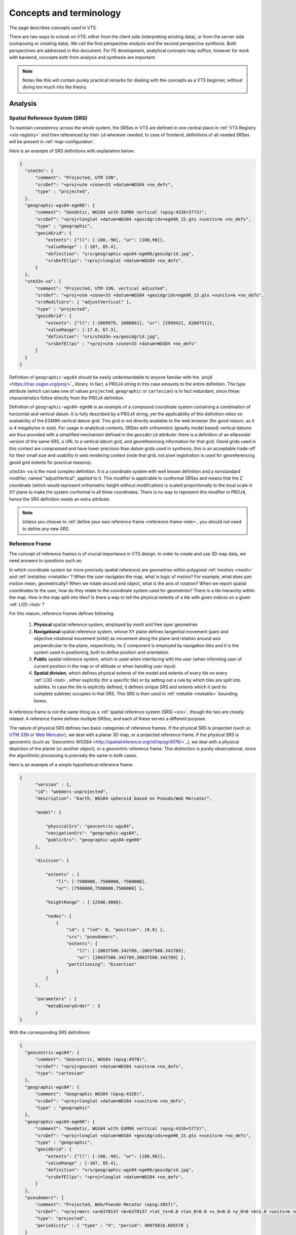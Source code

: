 .. index::
   single: bound layer
   single: reference frame
   single: tileset
   pair: level of detail; lod
   single: glue
   single: credits
   single: storge
   single: storge view
   pair: srs; spatial reference system
   single: mask
   single: texture
   single: mesh
   single: attribution

.. _concepts-glossary:

************************
Concepts and terminology
************************

The page describes concepts used in VTS.

There are two ways to onlook on VTS: either from the client side (interpreting
existing data), or from the server side (composing or creating data). We call
the first perspective *analysis* and the second perspective *synthesis*. Both
perspectives are addressed in this document. For FE development, analytical
concepts may suffice, however for work with backend, concepts both from
analysis and synthesis are important.

.. note::
  Notes like this will contain purely practical remarks for dealing with the
  concepts as a VTS beginner, without diving too much into the theory.


Analysis
========

.. _srs:

Spatial Reference System (SRS)
------------------------------

To maintain consistency across the whole system, the SRSes in VTS are defined
in one central place in :ref:`VTS Registry <vts-registry>` and then referenced by their
``id`` wherever needed. In case of frontend, definitions of all needed SRSes
will be present in :ref:`map-configuration`.

Here is an example of SRS definitions with explanation below:

.. code-block:: javascript

  {
    "utm33n": {
        "comment": "Projected, UTM 33N",
        "srsDef": "+proj=utm +zone=33 +datum=WGS84 +no_defs",
        "type" : "projected",
    },
    "geographic-wgs84-egm96": {
        "comment": "Geodetic, WGS84 with EGM96 vertical (epsg:4326+5773)",
        "srsDef": "+proj=longlat +datum=WGS84 +geoidgrids=egm96_15.gtx +vunits=m +no_defs",
        "type" : "geographic",
        "geoidGrid": {
            "extents": {"ll": [-180,-90], "ur": [180,90]},
            "valueRange" : [-107, 85.4],
            "definition": "srs/geographic-wgs84-egm96/geoidgrid.jpg",
            "srsDefEllps": "+proj=longlat +datum=WGS84 +no_defs",
        }
    },
    "utm33n-va": {
        "comment": "Projected, UTM 33N, vertical adjusted",
        "srsDef": "+proj=utm +zone=33 +datum=WGS84 +geoidgrids=egm96_15.gtx +vunits=m +no_defs",
        "srsModifiers": [ "adjustVertical" ],
        "type" : "projected",
        "geoidGrid": {
            "extents": {"ll": [-2009979, 3000861], "ur": [2999421, 8260731]},
            "valueRange": [-17.6, 67.3],
            "definition": "srs/utm33n-va/geoidgrid.jpg",
            "srsDefEllps" : "+proj=utm +zone=33 +datum=WGS84 +no_defs"
        }
    }
  }

Definition of ``geographic-wgs84`` should be easily understandable to anyone
familiar with the ​`proj4 <https://trac.osgeo.org/proj/>`_ library. In fact, a
PROJ4 string in this case amounts to the entire definition. The type attribute
(which can take one of values ``projected``, ``geographic`` or ``cartesian``) is
in fact redundant, since these characteristics follow directly from the PROJ4
definition.

Definition of ``geographic-wgs84-egm96`` is an example of a compound coordinate
system containing a combination of horizontal and vertical datum. It is fully
described by a PROJ4 string, yet the applicability of this definition relies on
availability of the EGM96 vertical datum grid. This grid is not directly
available to the web browser (for good reason, as it is 4 megabytes in size).
For usage in analytical contexts, SRSes with orthometric (gravity model based)
vertical datums are thus provided with a simplified mechanism defined in the
``geoidGrid`` attribute: there is a definition of an ellipsoidal version of the
same SRS, a URL to a vertical datum grid, and georeferencing information for
that grid. Geoid grids used in this context are compressed and have lower
precision than datum grids used in synthesis; this is an acceptable trade-off
for their small size and usability in web rendering context (note that grid, not
pixel registration is used for georeferencing geoid grid extents for practical
reasons).

``utm33n-va`` is the most complex definition. It is a coordinate system with well
known definition and a nonstandard modifier, named "adjustVertical", applied to
it. This modifier is applicable to conformal SRSes and means that the Z
coordinate (which would represent orthometric height without modification) is
scaled proportionally to the local scale in XY plane to make the system
conformal in all three coordinates. There is no way to represent this modifier
in PROJ4, hence the SRS definition needs an extra attribute.

.. note::
  Unless you choose to :ref:`define your own reference frame <reference-frame-note>`,
  you should not need to define any new SRS.

.. _reference-frame:

Reference Frame
---------------
The concept of reference frames is of crucial importance in VTS design. In order
to create and use 3D map data, we need answers to questions such as:

In which coordinate system (or more precisely spatial reference) are geometries
within polygonal :ref:`meshes <mesh>` and :ref:`metatiles <metatile>`? When the
user navigates the map, what is logic of motion? For example, what does pan
motion mean, geometrically? When we rotate around and object, what is the axis
of rotation?  When we report spatial coordinates to the user, how do they relate
to the coordinate system used for geometries?  There is a tile hierarchy within
the map. How is the map split into tiles? Is there a way to tell the physical
extents of a tile with given indices on a given :ref:`LOD <lod>`?

For this reason, reference frames defines following:

  #. **Physical** spatial reference system, employed by mesh and free layer geometries
  #. **Navigational** spatial reference system, whose XY plane defines tangential
     movement (pan) and objective rotational movement (orbit) as movement along
     the plane and rotation around axis perpendicular to the plane, respectively;
     its Z component is employed by navigation tiles and it is the system used in
     positioning, both to define position and orientation
  #. **Public** spatial reference system, which is used when interfacing with the user
     (when informing user of current position in the map or of altitude or when
     handling user input)
  #. **Spatial division**, which defines physical extents of the model and extents of
     every tile on every :ref:`LOD <lod>`, either explicitly (for a specific
     tile) or by setting out a rule by which tiles are split into subtiles. In case
     the tile is explicitly defined, it defines unique SRS and extents which it
     (and its complete subtree) occupies in that SRS. This SRS is then used in
     :ref:`metatile <metatile>` bounding boxes.

A reference frame is not the same thing as a :ref:`spatial reference system (SRS) <srs>`,
though the two are closely related. A reference frame defines multiple SRSes,
and each of these serves a different purpose.

The nature of physical SRS defines two basic categories of reference frames. If
the physical SRS is projected (such us ​
`UTM 33N <http://spatialreference.org/ref/epsg/wgs-84-utm-zone-33n/>`_ or ​
`Web Mercator <http://spatialreference.org/ref/sr-org/7483/>`_), we deal with a
planar 3D map, or a projected reference frame. If the physical SRS is geocentric
(such as ​`Geocentric WGS84 <http://spatialreference.org/ref/epsg/4978/>`_), we
deal with a physical depiction of the planet (or another object), or a
geocentric reference frame. This distinction is purely observational, since
the algorithmic processing is precisely the same in both cases.

Here is an example of a simple hypothetical reference frame:

.. code-block:: javascript

  {
        "version" : 1,
        "id": "webmerc-unprojected",
        "description": "Earth, WGS84 spheroid based on Pseudo/Web Mercator",

        "model": {

            "physicalSrs": "geocentric-wgs84",
            "navigationSrs": "geographic-wgs84",
            "publicSrs": "geographic-wgs84-egm96"
        },

        "division": {

            "extents" : {
                "ll": [-7500000,-7500000,-7500000],
                "ur": [7500000,7500000,7500000] },

            "heightRange" : [-12500,9000],

            "nodes": [
                {
                    "id": { "lod": 0, "position": [0,0] },
                    "srs": "pseudomerc",
                    "extents": {
                        "ll": [-20037508.342789,-20037508.342789],
                        "ur": [20037508.342789,20037508.342789] },
                    "partitioning": "bisection"
                }
            ]
        },

        "parameters" : {
            "metaBinaryOrder" : 5
        }
  }

With the corresponding SRS definitions:

.. code-block:: javascript

  {
    "geocentric-wgs84": {
        "comment": "Geocentric, WGS84 (epsg:4978)",
        "srsDef": "+proj=geocent +datum=WGS84 +units=m +no_defs",
        "type": "cartesian"
    },
    "geographic-wgs84": {
        "comment": "Geographic WGS84 (epsg:4326)",
        "srsDef": "+proj=longlat +datum=WGS84 +vunits=m +no_defs",
        "type" : "geographic"
    },
    "geographic-wgs84-egm96": {
        "comment": "Geodetic, WGS84 with EGM96 vertical (epsg:4326+5773)",
        "srsDef": "+proj=longlat +datum=WGS84 +geoidgrids=egm96_15.gtx +vunits=m +no_defs",
        "type" : "geographic",
        "geoidGrid": {
            "extents": {"ll": [-180,-90], "ur": [180,90]},
            "valueRange" : [-107, 85.4],
            "definition": "srs/geographic-wgs84-egm96/geoidgrid.jpg",
            "srsDefEllps": "+proj=longlat +datum=WGS84 +no_defs",
        }
    },
    "pseudomerc": {
        "comment": "Projected, Web/Pseudo Mecator (epsg:3857)",
        "srsDef": "+proj=merc +a=6378137 +b=6378137 +lat_ts=0.0 +lon_0=0.0 +x_0=0.0 +y_0=0 +k=1.0 +units=m +nadgrids=@null +wktext",
        "type": "projected",
        "periodicity" : { "type" : "X", "period": 40075016.685578 }
    }
  }

What we get here is a geocentric system where all mesh and free layer geometries
are represented in ​XYZ cartesian coordinates based on the WGS84 datum (with the
SRS origin at the ellipsoid centre XY plane corresponding to the equator and X
axis passing through zero longitude, with navigation controls based on the same
ellipsoid (tangential pan motion and rotation around axis perpendicular to the
ellipsoid surface), positioning given by the ellipsoid latitude and longitude,
public UI readings based on WGS84/EGM96, spatial division into tiles based on ​
`Pseudo/Web Mercator <https://en.wikipedia.org/wiki/Web_Mercator>`_. This is a full
blown, physical model of the Earth between roughly 85.05112878°S and 85.05112878°N.

Not only these extents, but the tetranary hierarchy of tiles exactly corresponds
to the one used by 2D maps on Here, Bing Maps, Google Maps, OSM and elsewhere,
meaning that a tile at given lod/x-index/-yindex combination has exactly the
same geographic extents in our reference frame as the Google Maps API tile with
the same lod and x and y index combination. This trait means, among other
things, that the public map services can play the role of external
:ref:`bound layers <bound-layer>`.

The working space is set to a cube centered at WGS84 center, with diameter of
15,000 kilometers - this even allows us to include some orbital phenomenons into
the model if we want to.

Note that we could achieve virtually identical results with a slightly different
reference frame. For example, our navigation SRS could use a spherical, as
opposed to ellipsoidal model of Earth. This would make no difference to the
user, and all of the above would still apply. The only difference would be that
the internal content of :ref:`navigation tiles <navigation-tiles>` would be
different, containing spherical height as apposed to ellipsoidal height, and
same would apply to :ref:`positioning <position>`. And the axis of orbital
motion would not point perpendicular to the (roughly ellipsoidal) Earth surface,
but straight to Earth centre (or even more precisely, very close to Earth centre).

Helas, this simple model of Earth is missing polar caps. This is why we instead
define the
`melown2015 <https://github.com/Melown/vts-registry/blob/master/registry/registry/referenceframes.json#L70>`_ reference frame with modified spatial division which includes the polar caps. Another interesting reference frame
covering whole planet is a `mars-qsc <https://github.com/Melown/vts-registry/blob/master/registry/registry/referenceframes.json#L225>`_ which
represents Mars as a folded-out cube.

The most important thing to remember about reference frames is that there exists
only one reference frame definition for each map configuration. Thus all
:ref:`surfaces <surface>`, :ref:`glues <glue>`, :ref:`bound <bound-layer>` and
:ref:`free layers <free-layer>` within the same configuration need to stick to
the same reference frame. The same principle, as we will see, applies to the
concepts in :ref:`synthesis <synthesis>`. This is a basic requirement of
homogeneity: combining map resources with different frames of reference is not
possible, either resource has to be defined in both reference frames (for dynamically
generated resources) or a conversion has to be performed.

.. _reference-frame-note:

.. note::
  Whenever on Earth, use ``melown2015`` reference frame. It contains WebMercator
  subtree for bulk of the Earth and StereN and StereS subtrees for polar caps.
  Due to geocentric physical system, it gives nice round Earth including polar
  caps while most of existing WMTS and other services can be used directly with it
  thanks to its WebMercator subtree.

  The reasonable incentive for using or defining different reference frame is
  modeling of a different celestial object or the situation when many external
  services are available only in specific SRS. Then it may be reasonable to tailor
  the reference frame for that SRS.

.. _position:

Position
--------

In VTS, the position is defined to accommodate the following requirements:

  * independence of surface information and thus immediately usable

  * orthogonality with respect to the vertical field of view (FOV), which is part
    of the position

  * intuitive, and adaptable to multiple semantic contexts in which positioning is
    performed


The general position format is called an *objective position*. Simply said, it
describes where is the point you look at and from where you look. Presuming you
work in :ref:`melown2015 reference frame <reference-frame>` with lat-long
navigation SRS, the objective position may look like:

.. code-block:: javascript

  [ "obj", 14.401364, 50.090839, "fix", 295.77, -31, -47, 0, 613, 45.00 ]

where

  * element 0 is string "obj"

  * elements 1-2 are XY components of the center of orbit in navigation SRS

  * element 3 is either "fix" or "float"

  * element 4 is either Z component of the center of orbit in navigation SRS (if
    element 3 is "fix") or its height AGL (if element 3 is "float")

  * elements 5-7 are NED based Euler angles (yaw, pitch, and roll) of the
    direction of view, measured at the center of orbit

  * element 8 is vertical extent of camera view, measured at the center of orbit
    in physical SRS units

  * element 9 is a vertical FOV, measured in degrees.

As a special case, the value of element 8 may be 0, indicating that the
projection is orthographic.

A slightly less general position format, named *subjective position*, is defined
as a similar 10-tuple:

.. code-block:: javascript

  [ "subj" ,14.404993 ,50.086954, "fix", 837.14, -31, -47, 0, 613, 45.00 ]

where

  * element 0 is string "subj"

  * elements 1-2 are XY components of the center of perspectivity in navigation SRS

  * element 3 is either "fix" or "float"

  * elements 4 is either Z component of the center of perspectivity in navigation
    SRS (if element 3 is "fix") or its AGL (if element 3 is "float")

  * elements 5-7 are NED based Euler angles of the direction of view, measured at
    the center of perspectivity

  * element 8 is vertical extent of camera view, measured at the center of orbit
    in physical SRS units

  * element 9 is a vertical FOV, measured in degrees.

Under presumptions given, the example subjective and objective definitions are
identical up to rounding errors. They define a view pointed at the Prague
castle, oriented 31 degrees east of north and tilted 47 degrees downwards with
observer at such distance from which a 613 meters long line perpendicular to the
viewing direction is seen at 45 vertical degrees.

Fixed positions, both subjective and objective, meet the criterion of immediate usability (they directly translate to projection matrices in absence of surface information). There intuitiveness is limited by reliance on navigation altitude (which is typically geodetic height). Floating positions rely on intuitive concept of ground level altitude, which makes them surface dependent and not usable until surface geodetic altitude at given XY coordinates is available. Both positions meet the criterion of FOV orthogonality.

Objective positions are generic in the sense that they can describe all possible projection matrix definitions, including the orthographic projection. Subjective positions lack the ability to express orthographic projections as they are based on the center of perspectivity. Any subjective position may be converted into an objective position, and any objective position with a non-zero FOV may be converted into a subjective position. In a geographic navigation SRS this conversion is non-trivial, since Euler angles are based on local tangential planes and these planes differ in the center of perspective and in the center of orbit - this phenomenon is not manifested in the trivial example above, but it will become profound at larger scale orbits.

.. _attribution:

Attributions (credits)
----------------------

The attributions in VTS are data driven, meaning that each resource will supply
its own copyright information at data level. When browser displays a map, it
will assemble all this information into a single attribution notice.

A claim of attribution may be associated with any VTS resource. An example follows:

.. code-block:: javascript

  {
    "melown":       { "id": 1, "notice": "{copy}{Y} Melown Technologies SE" },
    "basemap-at":   { "id": 2, "notice": "Data source: [http://www.basemap.at/ www.basemap.at]" },
    "seznamcz":     { "id": 3, "notice": "{copy} Seznam.cz, a.s." },
  }


In VTS terminology, this is called an *expanded claim of attribution* (or expanded credits definition). Each attribution has a compulsory string id and numerical id. Both may be used for referencing outside the place where the credit was defined. String ids and numerical ids *need to be unique across the entire map configuration* regardless of where they appear, hence an expanded claim of attribution is in fact a combination of claim of attribution and at the same time its globally applicable definition. The notice is a template for the actual text presented to the user. It allows for wiki-like syntax for external links (as in case of ``basemap-at`` in the example above) and may contain the following macros (in curly braces):

  * ``{copy}`` expands into the copyright symbol U00A9

  * ``{Y}`` expands into current year in four digits

A *compact claim of attribution* makes use only of attributions defined elsewhere and thus is not self-containing. The expanded claim above may be written as:

.. code-block:: javascript

  ["citationtech", "basemap-at", "seznamcz"]

Finally, a *specific claim of attribution* is present within :ref:`surface metatiles <metatile>`. It uses numerical id to identify the claimed attribution.

Scopes of attribution
^^^^^^^^^^^^^^^^^^^^^

There are two scopes under which the attribution may be displayed:

  * **Imagery**: attributions from visible :ref:`surfaces <surface>` and
    :ref:`bound layers <bound-layer>`

  * **Map data**: attributions from visible :ref:`free geodata layers <geodata>`

Attribution ``Powered by MELOWN`` is always included.

Suppose we are looking at Earth modeled using Viewfinder Panoramas DEM by Jonathan de Ferranti covered by Bing Maps aerial imagery and OSM based geodata drawn from Mapzen server. The complete attribution displayed will go as follows::

  Imagery: ©2017 Microsoft Corporation, ©2005-16 Jonathan de Ferranti | Map Data: ©OpenStreetMap contributors, ©Mapzen | Powered by MELOWN

The more specific (higher :ref:`LOD <lod>`) attributions always go first. If
there is not enough room to include all attributions, we put hyperlink with text
"and others" after the first attribution, pointing to a tooltip containing all
the attributions.

.. _surface:

Surface
-------

Surface a client side notion of :ref:`tileset <tileset>`. More precisely, it is

  * a geometrical definition of the modeled object's surface,
  * with optional textures and/or information on how to map external textures to object's surface

The geometry of the surface is represented by polygonal mesh.

The client knows which surfaces to display from :ref:`map configuration <map-configuration>` which contains URLs surface tiles, :ref:`metatiles <metatile>` and navtiles (used for navigation above the terrain). If more overlapping surfaces are to be displayed, the visibility is determined by their fixed stacking order which comes from the storage stacking order on backend. The resulting combination of surfaces displayed can be viewed as one surface, usually referred to as *virtual active surface*.

.. _bound-layer:

Bound layer
-----------

Bound layers are tiled texture/imagery layers that are draped over :ref:`surfaces <surface>`. :ref:`Map configuration <map-configuration>` tells the client which bound layers should be bound to a particular surface. Bound layers usually come from :ref:`mapproxy <mapproxy>` but may also come completely external sources like TMS or WMTS services, if compatible with given reference frame.
The actual draping of bound layer over surface happens on client, this allows e.g. switching the different bound layers for one surface without need to stream the surface data multiple times.

On the backend, binding of bound layer happens in :ref:`storage view <storage-view>`. First the layer has to be defined by giving it some id and pointing to ``boundlayer.json`` available from mapproxy:

.. code-block:: javascript

  { // storage view
    "boundLayers": {
        "basemap-orthophoto": "https://maps.cdn.melown.com/tms/<group/<id>>/boundlayer.json",
        ...
    }
  }

Then the layer is bound to one or more surfaces in ``view`` section:

.. code-block:: javascript

  { // storage view
    "view": {
      "surfaces": {
        <surfaceId>: [<bound-layerId>, ..., "basemap-orthophoto"],
        ...
      }
    }
  }

The last bound layer in the list wins, the last but one is displayed in places where the last is not available and so on.

To make the client draw the data from external service, the layer is simply defined in mapproxy using ``tms-raster-remote`` driver (see `mapproxy resource definition <https://github.com/Melown/vts-mapproxy/blob/master/docs/resources.md>`__). This allows for keeping all the bound layer definitions at mapproxy for overall consistency.

Bound layers usually :ref:`metatiles <metatile>` which indicate which tiles are covered by underlaying data.

.. _free-layer:
.. _geodata:

Free layer
----------

Free layers are collections of three dimensional information capable of
independent rendering. There are two facets to this independence: unlike :ref:`bound
layers <bound-layer>`, free layers do not require the active surface to determine their
position. And unlike :ref:`surfaces <surface>`, they do not exclude other surfaces from
rendering. As many free layers as needed may be rendered at a given position in
the reference frame's node hierarchy.

If a free layer is tiled, or organized in a tile hierarchy, it holds also an
independent hierarchy of :ref:`metatiles <metatile>` to achieve its independence on the active
surface. In format and semantics, free layer metatiles are precisely identical
to surface metatiles.

Currently there are two kinds of free layers:

* free geodata layer: Tiled or monolithic 3D vector data.
* free mesh layer: Arbitrary surface can be displayed as a free layer.

On the backend, the free layer is defined similarly as a bound layer in :ref:`storage view <storage-view>`:

.. code-block:: javascript

  { // storage view
    "freeLayers" :
      {
        "streets" : "//cdn.melown.com/mario/proxy/melown2015/geodata/<group>/<id>/freelayer.json"
      }
  }

Then it is used in ``view`` section:

.. code-block:: javascript

  { // storage view
    "view": {
      "freeLayers": {
        "streets": {},
        ...,
        <surfaceId>: { "boundLayers": [<bound-layerId>, ...] },
      }
    }
  }

Notice how surface can be used as a free layer simply by mentioning its ``id`` in ``view.freeLayers`` section. See :ref:`cadastre tutorial <cadastre-raster-vector-3d>` for examples of free layer use.

.. _map-configuration:

Map configuration
-----------------

Map configuration contains a all information the client needs to display given map/model.
Although it does not contain any data that can be directly rendered, it contains URLs where the data can be retrieved and all needed accompanying configuration.

Contents of map configuration:

* Reference frame definition: all resources must be in this :ref:`reference frame <reference-frame>`.
* SRS definitions: definitions of all SRSs used in reference frame.
* :ref:`Bound <bound-layer>` and :ref:`free layer <free-layer>` definitions.
* Surface and glue definitions.
* View section: defining how surfaces, bound and free layers will be used together (actual composition can be modified with :ref:`browser API <clients-reference>`).
* Default :ref:`position <position>`.
* Other options.

The map configuration itself is not meant to be human-writable. Instead it is served by :ref:`VTSD <vtsd>` from :ref:`storage view <storage-view>` which is human-readable and -writable configuration. Alternatively, the map configuration can be served by VTSD for the whole :ref:`storage <storage>` or :ref:`tileset <tileset>` or by :ref:`mapproxy <mapproxy>` when ``http.enableBrowser`` is set to ``true`` in :ref:`mapproxy configuration <mapproxy-configuration>`.

.. _synthesis:

Synthesis
=========

.. _tileset:

Tileset
-------

Tileset is a tiled surface, set of meshes with metadata bound to one given
:ref:`reference-frame`. Meshes may or may not be textured. If not textured,
meshes still have *external texture coordinates* to allow them being textured by
e.g. :ref:`bound-layer`. :ref:`credit` information (copyrights, attributions) is
bound to the tileset.

For implementation reasons, there are more types of tilesets with the same
interface. While practically indistinguishable, it is good to know about them
for reference:

  * **plain tileset**: basic tileset with all data stored within tileset location

  * **local tileset**: tileset whose data are elsewhere on the disk, functionally
    behaves as symlink. Used to prevent copying large amounts of data while working
    with :ref:`storage`

  * **remote tileset**: tileset for which the :ref:`tileindex` is known but the
    tiles themselves are accessible at specified URL and are usually dynamically
    generated. Tilesets derived from DEMs and DSMs are usually remote.

  * **aggregated tileset**: tileset acting as a proxy for part of storage or whole
    storage. Allows to handle groups of tilesets as a single entity.

.. _storage:

Storage
-------

Storage is a stack of :ref:`tilesets <tileset>` sharing the same
:ref:`reference-frame`. Due to its stack nature it is always clear which tileset
is on top if two or more tilesets overlap. Furthermore, the storage contains
:ref:`glues <glue>` between it's constituent tilesets enabling seamless
visualization wherever two or more tilesets come into contact. Adding and
removing tilesets into and from storage is done via :ref:`vts commandline
utility <vts-cmdline>` which takes care of the the glue generation.

.. _storage-view:

Storage view
------------

Storage view is human readable and writable configuration file which combines a
subset of :ref:`tilesets <tileset>` from the storage,
:ref:`bound layers <bound-layer>` and :ref:`free layers <free-layer>` from
:ref:`mapproxy <mapproxy>`, :ref:`credit definitions <attribution>` and other
options. When placed somewhere in the :ref:`VTSD <vtsd>` root (default path
``/var/vts/store/`` if installed as a part of the VTS Backend), VTSD is able to
serve the :ref: `map-configuration` based on the storage view at URL:
``<url-to-storage-view>/mapConfig.json``. Once you write the storage view, you
can check whether it is correct (produces valid mapConfig.json) by calling:

.. code-block:: bash
  $ vts --map-config <path-to-storage-view>

.. _glue:

Glue
----

A glue is synthetised :ref:`tileset` from two or more original tilesets, to minimize
data transfare and rendering time of final representation. Glues are
pre-rendered on the server, so that client does not have to do the work multiple
times.

.. figure:: images/glue1.png
    :scale: 25%

    Green and white tiles are representing *glue* tiles between two tilesets,
    with representing different surfaces. Gray tiles "in the center" and gray
    tiles "on the permiter" are taken from original tilesets during final
    rendering.

.. figure:: images/glue-mesh.png
    :scale: 25%

    Final "glue mesh", used for one :ref:`lod` to represent tiles, which are
    both covered by two tilesets.

.. _lod:

Level of detail (LOD)
---------------------

Level of detail. In traditional GIS this might be similar to zoom scale. It can
be displayed as the "pyramid" in the upper picture.

.. _mask:

Mask
----
Mask is special file, which can be used as standard binary mask, which "masks
out" pixels out of region of interest.

.. figure:: images/GUID-51C6597B-FC21-4C25-B133-F01B589405E8-web.gif

    Raster mask, source: http://pro.arcgis.com/en/pro-app/tool-reference/environment-settings/mask.htm

.. _metatile:

Metatile
--------

The metatiles contain mainly:

* Data availability information - for which tiles the meshes, textures and other data are available and if there are further data deeper in the tile hierarchy.
* Geometry extents of underlying data - where in space are the meshes located.
* Coarseness information - size of the texture element.

Each metatile contains metainformation for many tiles (usually 1024) on the same :ref:`LOD <lod>`. Bound layer metatiles contain only data availability information.

The client first downloads some metatiles for each :ref:`bound layer <bound-layer>`, :ref:`free layer <free-layer>` and :ref:`surface <surface>`. Based on current position and the information in metatiles, the client takes into account visibility and coarseness and decides for which tiles it will download meshes, textures, etc. and for which it will go deeper to get finer data.

.. _mesh:

Polygon mesh
------------
`Polygon mesh <https://en.wikipedia.org/wiki/Polygon_mesh>`_ is collection of
vertices, edges and faces that defines the shape of a polyhedral object in 3D
computer graphics and solid modeling. The faces usually consist of triangles
(triangle mesh), quadrilaterals, or other simple convex polygons, since this
simplifies rendering, but may also be composed of more general concave polygons,
or polygons with holes.

In VTS, meshes are used to construct final 3D surface, covered with
:ref:`texture`\s.

.. figure:: images/mesh-flatshade.png
    :scale: 50%

    Flatshaded mesh, rendered as surface

.. figure:: images/mesh-wireframe.png
    :scale: 50%

    Image mesh filled with :ref:`texture`\s


.. _texture:

Texture
-------

`Texture map <https://en.wikipedia.org/wiki/Texture_mapping>`_
is a method for defining high frequency detail, surface texture, or color
information on a computer-generated graphic or 3D model. In VTS, each surface
tile contains also reference to metainformation-tile, which further contains
reference to textures applied to the :ref:`mesh`. Textures are stored as simple
JPEG images.

.. figure:: images/internal-texture.jpg
    :scale: 50%

    Image containing mesh textures

